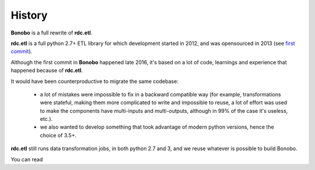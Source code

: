 History
=======

**Bonobo** is a full rewrite of **rdc.etl**.

**rdc.etl** is a full python 2.7+ ETL library for which development started in 2012, and was opensourced in 2013 (see
`first commit <https://github.com/rdcli/rdc.etl/commit/fdbc11c0ee7f6b97322693bd0051d63677b06a93>`_).

Although the first commit in **Bonobo** happened late 2016, it's based on a lot of code, learnings and experience that
happened because of **rdc.etl**.

It would have been counterproductive to migrate the same codebase:

  * a lot of mistakes were impossible to fix in a backward compatible way (for example, transformations were stateful,
    making them more complicated to write and impossible to reuse, a lot of effort was used to make the components have
    multi-inputs and multi-outputs, although in 99% of the case it's useless, etc.).
  * we also wanted to develop something that took advantage of modern python versions, hence the choice of 3.5+.

**rdc.etl** still runs data transformation jobs, in both python 2.7 and 3, and we reuse whatever is possible to
build Bonobo.

You can read
